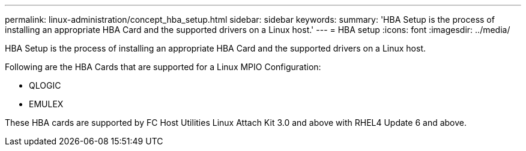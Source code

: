 ---
permalink: linux-administration/concept_hba_setup.html
sidebar: sidebar
keywords: 
summary: 'HBA Setup is the process of installing an appropriate HBA Card and the supported drivers on a Linux host.'
---
= HBA setup
:icons: font
:imagesdir: ../media/

[.lead]
HBA Setup is the process of installing an appropriate HBA Card and the supported drivers on a Linux host.

Following are the HBA Cards that are supported for a Linux MPIO Configuration:

* QLOGIC
* EMULEX

These HBA cards are supported by FC Host Utilities Linux Attach Kit 3.0 and above with RHEL4 Update 6 and above.
